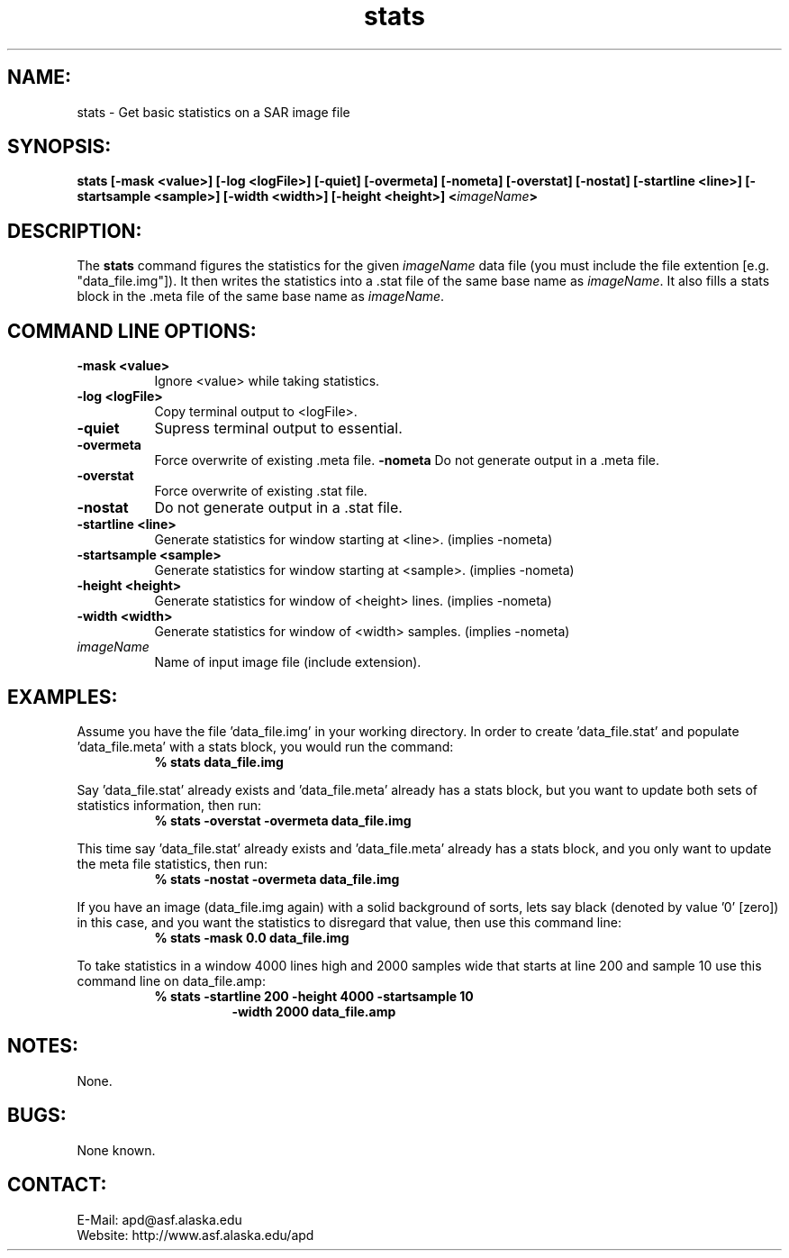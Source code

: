 .PU

.TH stats 1 "March 2003"

.SH NAME:
stats \- Get basic statistics on a SAR image file

.SH SYNOPSIS:
.B stats
.BI "[-mask <value>] [-log <logFile>] [-quiet] [-overmeta]"
.BI "[-nometa] [-overstat] [-nostat] [-startline <line>]"
.BI "[-startsample <sample>] [-width <width>]"
.BI "[-height <height>] <\fIimageName\fP>"

.SH DESCRIPTION:
The 
.B "stats"
command figures the statistics for the given \fIimageName\fP data file (you
must include the file extention [e.g. "data_file.img"]). It then writes the
statistics into a .stat file of the same base name as \fIimageName\fP. It also
fills a stats block in the .meta file of the same base name as \fIimageName\fP.

.SH COMMAND LINE OPTIONS:
.TP 8
.B "-mask <value>"
Ignore <value> while taking statistics.
.TP 8
.B "-log <logFile>"
Copy terminal output to <logFile>.
.TP 8
.B "-quiet"
Supress terminal output to essential.
.TP 8
.B "-overmeta"
Force overwrite of existing .meta file.
.B "-nometa"
Do not generate output in a .meta file.
.TP 8
.B "-overstat"
Force overwrite of existing .stat file.
.TP 8
.B "-nostat"
Do not generate output in a .stat file.
.TP 8
.B "-startline <line>"
Generate statistics for window starting at <line>. (implies -nometa)
.TP 8
.B "-startsample <sample>"
Generate statistics for window starting at <sample>. (implies -nometa)
.TP 8
.B "-height <height>"
Generate statistics for window of <height> lines. (implies -nometa)
.TP 8
.B "-width <width>"
Generate statistics for window of <width> samples. (implies -nometa)
.TP 8
.B "\fIimageName\fP"
Name of input image file (include extension).

.SH EXAMPLES:
Assume you have the file 'data_file.img' in your working directory. In order to
create 'data_file.stat' and populate 'data_file.meta' with a stats block, you
would run the command:
.in +8
.B "% stats data_file.img"
.in -8

.PP

Say 'data_file.stat' already exists and 'data_file.meta' already has a stats
block, but you want to update both sets of statistics information, then run:
.in +8
.B "% stats -overstat -overmeta data_file.img"
.in -8

.PP

This time say 'data_file.stat' already exists and 'data_file.meta' already has a
stats block, and you only want to update the meta file statistics, then run:
.in +8
.B "% stats -nostat -overmeta data_file.img"
.in -8

.PP

If you have an image (data_file.img again) with a solid background of sorts,
lets say black (denoted by value '0' [zero]) in this case, and you want the
statistics to disregard that value, then use this command line:
.in +8
.B "% stats -mask 0.0 data_file.img"
.in -8

.PP

To take statistics in a window 4000 lines high and 2000 samples wide that
starts at line 200 and sample 10 use this command line on data_file.amp:
.in +8
.B "% stats -startline 200 -height 4000 -startsample 10"
.in +8
.B "-width 2000 data_file.amp"
.in -16

.SH NOTES:
None.

.SH BUGS:
None known.

.SH CONTACT:
E-Mail:  apd@asf.alaska.edu
.RE
Website: http://www.asf.alaska.edu/apd
